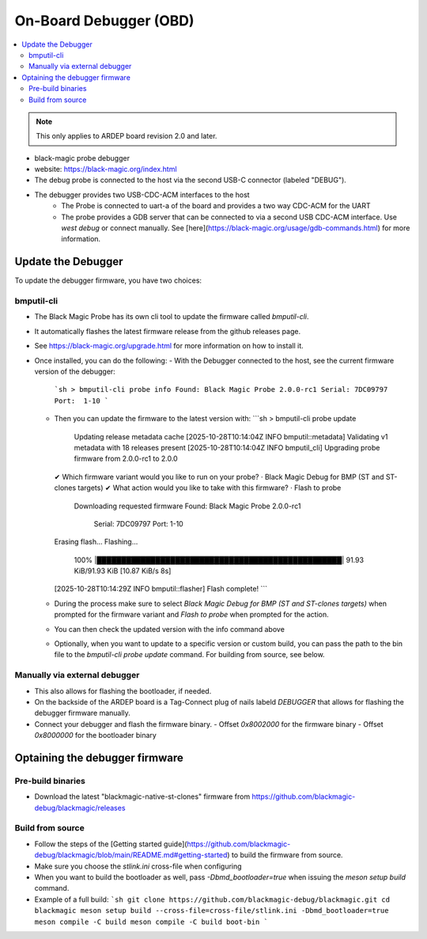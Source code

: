 .. _on_board_debugger:

On-Board Debugger (OBD)
######################

.. contents::
   :local:
   :depth: 2

.. note::

    This only applies to ARDEP board revision 2.0 and later.

- black-magic probe debugger
- website: https://black-magic.org/index.html
- The debug probe is connected to the host via the second USB-C connector (labeled "DEBUG").
- The debugger provides two USB-CDC-ACM interfaces to the host
    - The Probe is connected to uart-a of the board and provides a two way CDC-ACM for the UART
    - The probe provides a GDB server that can be connected to via a second USB CDC-ACM interface. Use `west debug` or connect manually. See [here](https://black-magic.org/usage/gdb-commands.html) for more information.



Update the Debugger
===================

To update the debugger firmware, you have two choices:

bmputil-cli
----------------


- The Black Magic Probe has its own cli tool to update the firmware called `bmputil-cli`.
- It automatically flashes the latest firmware release from the github releases page.

- See https://black-magic.org/upgrade.html for more information on how to install it.

- Once installed, you can do the following:
  - With the Debugger connected to the host, see the current firmware version of the debugger:
    ```sh
    > bmputil-cli probe info
    Found: Black Magic Probe 2.0.0-rc1
    Serial: 7DC09797
    Port:  1-10
    ```
  - Then you can update the firmware to the latest version with:
    ```sh
    > bmputil-cli probe update
      Updating release metadata cache
      [2025-10-28T10:14:04Z INFO  bmputil::metadata] Validating v1 metadata with 18 releases present
      [2025-10-28T10:14:04Z INFO  bmputil_cli] Upgrading probe firmware from 2.0.0-rc1 to 2.0.0
    ✔ Which firmware variant would you like to run on your probe? · Black Magic Debug for BMP (ST and ST-clones targets)
    ✔ What action would you like to take with this firmware? · Flash to probe
      Downloading requested firmware
      Found: Black Magic Probe 2.0.0-rc1
        Serial: 7DC09797
        Port:  1-10
    Erasing flash...
    Flashing...
     100% |██████████████████████████████████████████████████| 91.93 KiB/91.93 KiB [10.87 KiB/s 8s]
    [2025-10-28T10:14:29Z INFO  bmputil::flasher] Flash complete!
    ```
  - During the process make sure to select  `Black Magic Debug for BMP (ST and ST-clones targets)` when prompted for the firmware variant and `Flash to probe` when prompted for the action.

  - You can then check the updated version with the info command above
    
  - Optionally, when you want to update to a specific version or custom build, you can pass the path to the bin file to the `bmputil-cli probe update` command. For building from source, see below.


Manually via external debugger
---------------------------------

- This also allows for flashing the bootloader, if needed.

- On the backside of the ARDEP board is a Tag-Connect plug of nails labeld `DEBUGGER` that allows for flashing the debugger firmware manually.
- Connect your debugger and flash the firmware binary.
  - Offset `0x8002000` for the firmware binary
  - Offset `0x8000000` for the bootloader binary


Optaining the debugger firmware
===============================


Pre-build binaries
------------------

- Download the latest "blackmagic-native-st-clones" firmware from https://github.com/blackmagic-debug/blackmagic/releases

Build from source
------------------

- Follow the steps of the [Getting started guide](https://github.com/blackmagic-debug/blackmagic/blob/main/README.md#getting-started) to build the firmware from source.
- Make sure you choose the `stlink.ini` cross-file when configuring
- When you want to build the bootloader as well, pass `-Dbmd_bootloader=true` when issuing the `meson setup build` command.
- Example of a full build:
  ```sh
  git clone https://github.com/blackmagic-debug/blackmagic.git
  cd blackmagic
  meson setup build --cross-file=cross-file/stlink.ini -Dbmd_bootloader=true
  meson compile -C build
  meson compile -C build boot-bin
  ```